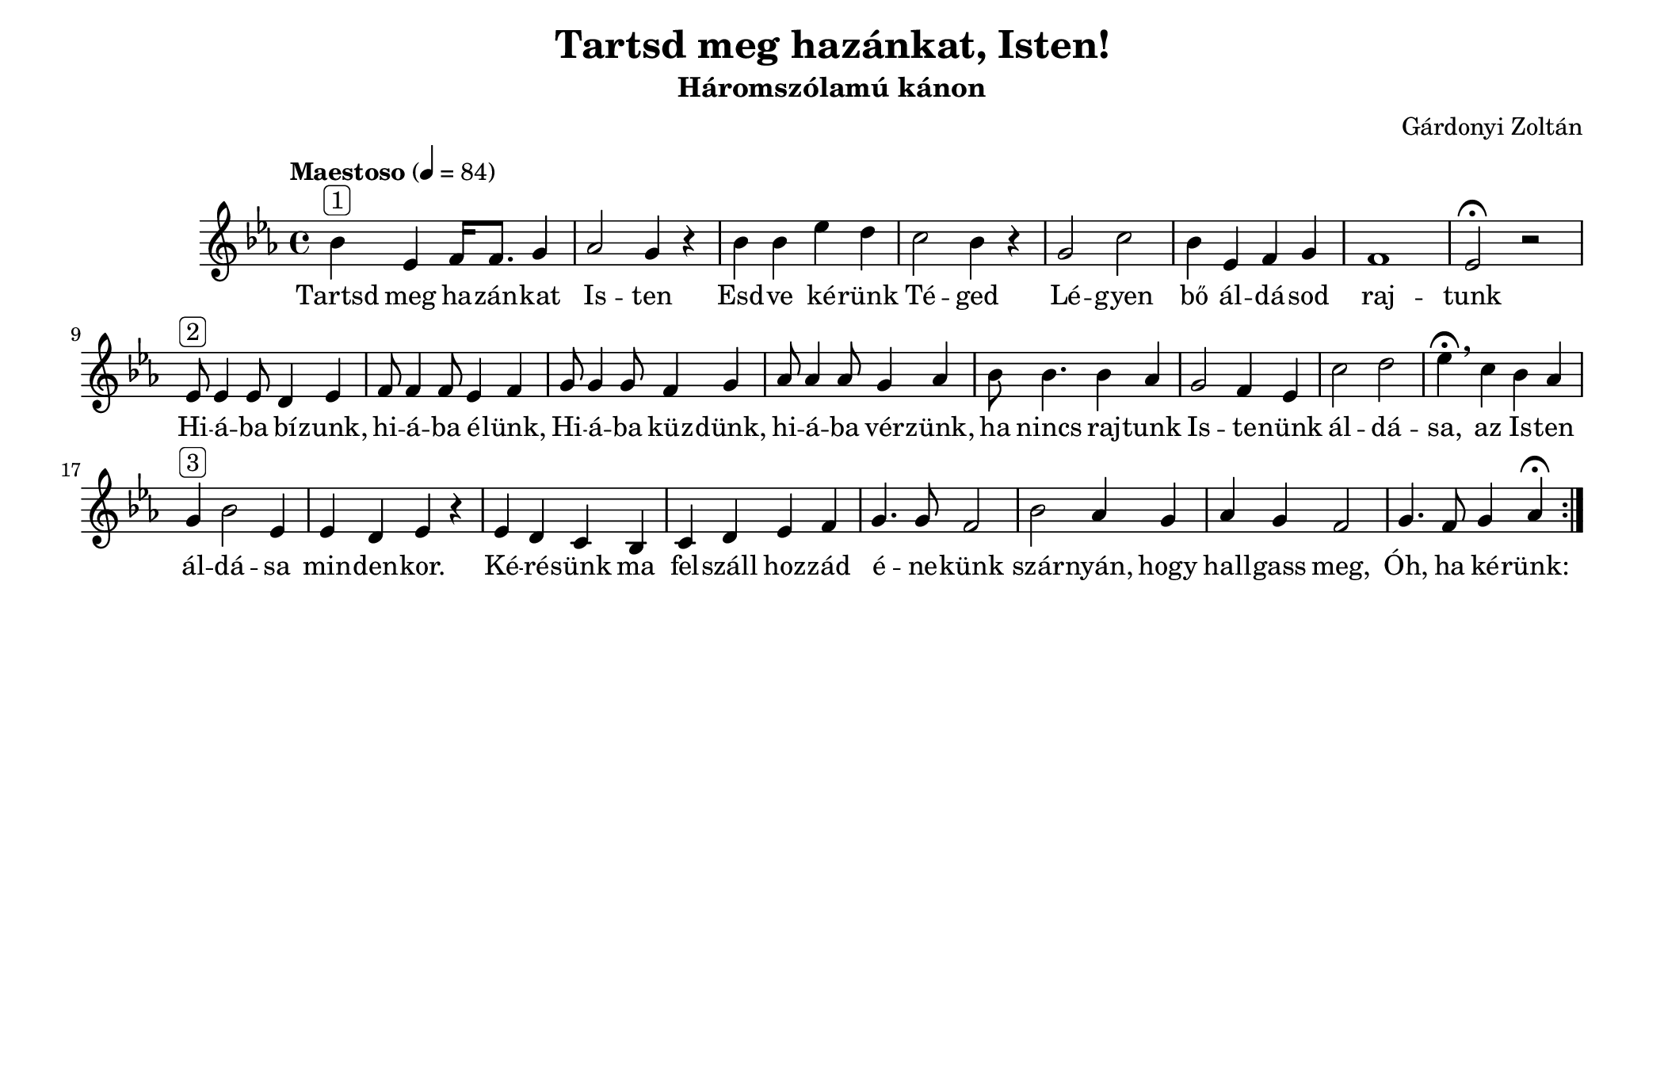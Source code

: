 #(set-default-paper-size "octavolandscape")


\header {
  title = "Tartsd meg hazánkat, Isten!"
  composer = "Gárdonyi Zoltán"
  subtitle =  "Háromszólamú kánon"
  tagline = ##f
}

\relative b' {
  \repeat volta 2 {
    \tempo "Maestoso" 4 = 84
  \time 4/4
  \key es \major  
  bes^\markup{ \rounded-box "1" } es,  f16 f8. g4 
  as2 g4 r4
  bes4 bes es d
  c2 bes4 r4
  g2 c2
  bes4 es, f g 
  f1 es2\fermata r2
  %
  es8^\markup{ \rounded-box "2" } es4 es8 d4 es4 
  f8 f4 f8 es4 f4
  g8 g4 g8 f4 g4
  as8 as4 as8 g4 as4
  bes8 bes4. bes4 as4
  g2 f4 es4
  c'2 d2
  es4 \fermata\breathe c bes as 
  g^\markup{ \rounded-box "3" } bes2 es,4
  es d es r 
  es d c bes c d es f 
  g4. g8 f2
  bes2 as4 g4
  as g f2
  g4. f8 g4 as4\fermata
   }
}

\addlyrics {
  Tartsd meg ha -- zán -- kat Is -- ten
  Esd -- ve ké -- rünk Té -- ged
  Lé -- gyen bő ál -- dá -- sod raj -- tunk
  Hi -- á -- ba bí -- zunk, hi -- á -- ba é -- lünk,
  Hi -- á -- ba küz -- dünk, hi -- á -- ba vér -- zünk,
  ha nincs raj -- tunk Is -- te -- nünk ál -- dá -- sa,
  az Is -- ten ál -- dá -- sa min -- den -- kor.
  Ké -- ré -- sünk ma fel -- száll hoz -- zád 
  é -- ne -- künk szár -- nyán, hogy 
  hall -- gass meg, Óh, ha ké -- rünk:
}
